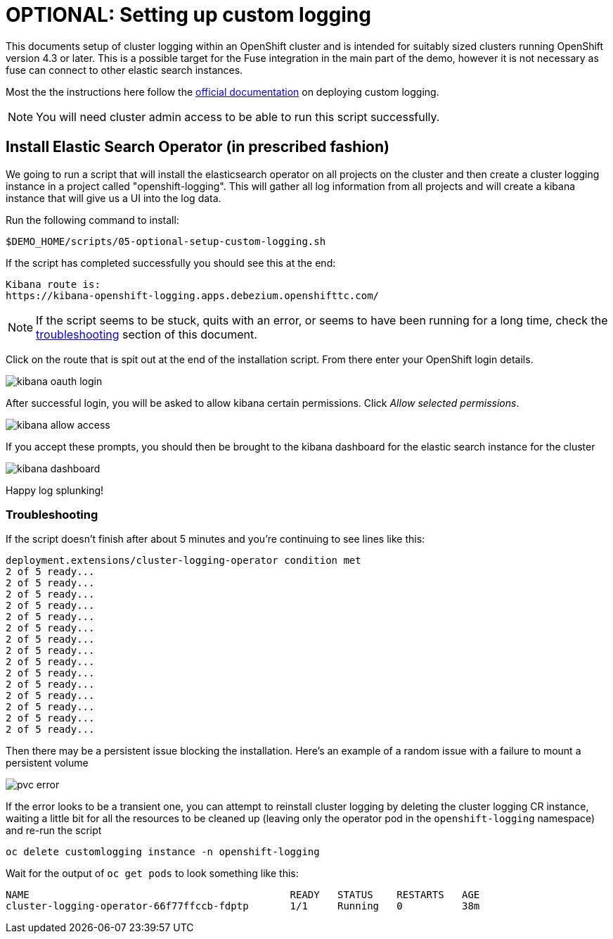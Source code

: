 = OPTIONAL: Setting up custom logging =

This documents setup of cluster logging within an OpenShift cluster and is intended for suitably sized clusters running OpenShift version 4.3 or later.  This is a possible target for the Fuse integration in the main part of the demo, however it is not necessary as fuse can connect to other elastic search instances.

Most the the instructions here follow the link:https://docs.openshift.com/container-platform/4.3/logging/cluster-logging-deploying.html[official documentation] on deploying custom logging.

[NOTE]
====
[red]#You will need cluster admin access to be able to run this script successfully.#
====

== Install Elastic Search Operator (in prescribed fashion) ==

We going to run a script that will install the elasticsearch operator on all projects on the cluster and then create a cluster logging instance in a project called "openshift-logging".  This will gather all log information from all projects and will create a kibana instance that will give us a UI into the log data.

Run the following command to install:

----
$DEMO_HOME/scripts/05-optional-setup-custom-logging.sh
----

If the script has completed successfully you should see this at the end:

----
Kibana route is:
https://kibana-openshift-logging.apps.debezium.openshifttc.com/
----

NOTE: If the script seems to be stuck, quits with an error, or seems to have been running for a long time, check the <<Troubleshooting,troubleshooting>> section of this document.

Click on the route that is spit out at the end of the installation script.  From there enter your OpenShift login details.  

image:../images/kibana-oauth-login.png[]

After successful login, you will be asked to allow kibana certain permissions.  Click _Allow selected permissions_.

image:../images/kibana-allow-access.png[]

If you accept these prompts, you should then be brought to the kibana dashboard for the elastic search instance for the cluster

image:../images/kibana-dashboard.png[]

Happy log splunking!

=== Troubleshooting ===

If the script doesn't finish after about 5 minutes and you're continuing to see lines like this:

----
deployment.extensions/cluster-logging-operator condition met
2 of 5 ready...
2 of 5 ready...
2 of 5 ready...
2 of 5 ready...
2 of 5 ready...
2 of 5 ready...
2 of 5 ready...
2 of 5 ready...
2 of 5 ready...
2 of 5 ready...
2 of 5 ready...
2 of 5 ready...
2 of 5 ready...
2 of 5 ready...
2 of 5 ready...
----

Then there may be a persistent issue blocking the installation.  Here's an example of a random issue with a failure to mount a persistent volume

image:../images/pvc-error.png[]

If the error looks to be a transient one, you can attempt to reinstall cluster logging by deleting the cluster logging CR instance, waiting a little bit for all the resources to be cleaned up (leaving only the operator pod in the `openshift-logging` namespace) and re-run the script

----
oc delete customlogging instance -n openshift-logging
----

Wait for the output of `oc get pods` to look something like this:
----
NAME                                            READY   STATUS    RESTARTS   AGE
cluster-logging-operator-66f77ffccb-fdptp       1/1     Running   0          38m
----